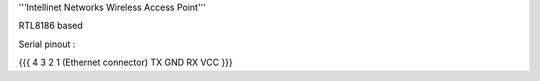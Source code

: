 '''Intellinet Networks Wireless Access Point'''

RTL8186 based

Serial pinout :


{{{
4    3    2   1  (Ethernet connector)
TX  GND  RX  VCC 
}}}
